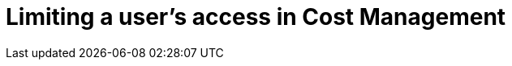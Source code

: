 [id='Limiting_User_Access']
= Limiting a user's access in Cost Management

////
- intro 
- prerequisites (admin access, which users) (is prereqs a concept module?)
- procedures - user, role, group, etc 
- ref - what the user roles mean 